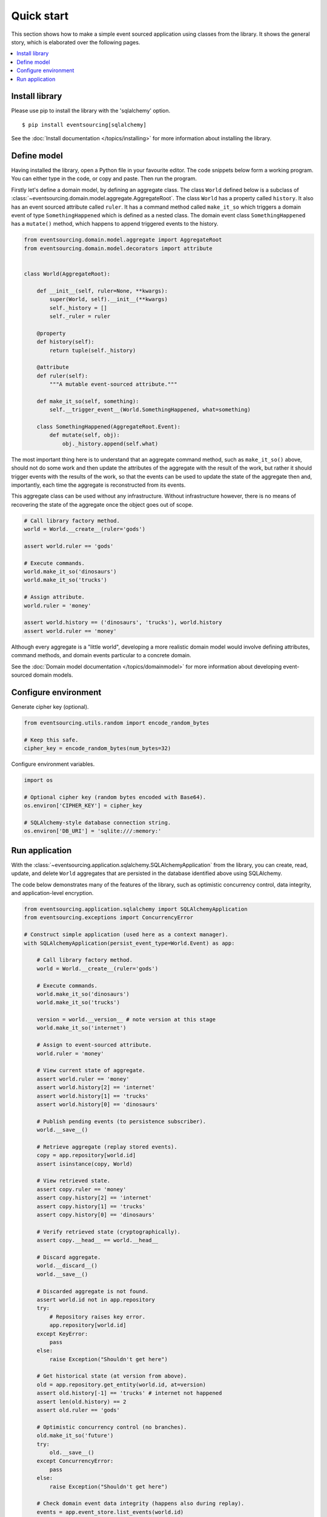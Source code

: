 ===========
Quick start
===========

This section shows how to make a simple event sourced
application using classes from the library. It shows the
general story, which is elaborated over the following pages.

.. contents:: :local:


Install library
===============

Please use pip to install the library with the 'sqlalchemy' option.

::

    $ pip install eventsourcing[sqlalchemy]


See the :doc:`Install documentation </topics/installing>` for more information about installing the library.


Define model
============

Having installed the library, open a Python file in your favourite editor. The code snippets below
form a working program. You can either type in the code, or copy and paste. Then run the program.

Firstly let's define a domain model, by defining an aggregate class.
The class ``World`` defined below is a subclass of
:class:`~eventsourcing.domain.model.aggregate.AggregateRoot`.
The class ``World`` has a property called ``history``. It also has an event
sourced attribute called ``ruler``. It has a command method called ``make_it_so``
which triggers a domain event of type ``SomethingHappened`` which is defined as
a nested class. The domain event class ``SomethingHappened`` has a ``mutate()``
method, which happens to append triggered events to the history.

.. code:: python

    from eventsourcing.domain.model.aggregate import AggregateRoot
    from eventsourcing.domain.model.decorators import attribute


    class World(AggregateRoot):

        def __init__(self, ruler=None, **kwargs):
            super(World, self).__init__(**kwargs)
            self._history = []
            self._ruler = ruler

        @property
        def history(self):
            return tuple(self._history)

        @attribute
        def ruler(self):
            """A mutable event-sourced attribute."""

        def make_it_so(self, something):
            self.__trigger_event__(World.SomethingHappened, what=something)

        class SomethingHappened(AggregateRoot.Event):
            def mutate(self, obj):
                obj._history.append(self.what)


The most important thing here is to understand that an aggregate command method,
such as ``make_it_so()`` above, should not do some work and then update the
attributes of the aggregate with the result of the work, but rather it should
trigger events with the results of the work, so that the events can be used
to update the state of the aggregate then and, importantly, each time the
aggregate is reconstructed from its events.

This aggregate class can be used without any infrastructure. Without
infrastructure however, there is no means of recovering the state of the
aggregate once the object goes out of scope.

.. code:: python

    # Call library factory method.
    world = World.__create__(ruler='gods')

    assert world.ruler == 'gods'

    # Execute commands.
    world.make_it_so('dinosaurs')
    world.make_it_so('trucks')

    # Assign attribute.
    world.ruler = 'money'

    assert world.history == ('dinosaurs', 'trucks'), world.history
    assert world.ruler == 'money'


Although every aggregate is a "little world", developing a more realistic
domain model would involve defining attributes, command methods, and domain
events particular to a concrete domain.

See the :doc:`Domain model documentation </topics/domainmodel>` for more
information about developing event-sourced domain models.


Configure environment
=====================

Generate cipher key (optional).

.. code:: python

    from eventsourcing.utils.random import encode_random_bytes

    # Keep this safe.
    cipher_key = encode_random_bytes(num_bytes=32)


Configure environment variables.

.. code:: python

    import os

    # Optional cipher key (random bytes encoded with Base64).
    os.environ['CIPHER_KEY'] = cipher_key

    # SQLAlchemy-style database connection string.
    os.environ['DB_URI'] = 'sqlite:///:memory:'


Run application
===============

With the :class:`~eventsourcing.application.sqlalchemy.SQLAlchemyApplication`
from the library, you can create, read, update, and delete ``World``
aggregates that are persisted in the database identified above using SQLAlchemy.

The code below demonstrates many of the features of the library,
such as optimistic concurrency control, data integrity, and
application-level encryption.


.. code:: python

    from eventsourcing.application.sqlalchemy import SQLAlchemyApplication
    from eventsourcing.exceptions import ConcurrencyError

    # Construct simple application (used here as a context manager).
    with SQLAlchemyApplication(persist_event_type=World.Event) as app:

        # Call library factory method.
        world = World.__create__(ruler='gods')

        # Execute commands.
        world.make_it_so('dinosaurs')
        world.make_it_so('trucks')

        version = world.__version__ # note version at this stage
        world.make_it_so('internet')

        # Assign to event-sourced attribute.
        world.ruler = 'money'

        # View current state of aggregate.
        assert world.ruler == 'money'
        assert world.history[2] == 'internet'
        assert world.history[1] == 'trucks'
        assert world.history[0] == 'dinosaurs'

        # Publish pending events (to persistence subscriber).
        world.__save__()

        # Retrieve aggregate (replay stored events).
        copy = app.repository[world.id]
        assert isinstance(copy, World)

        # View retrieved state.
        assert copy.ruler == 'money'
        assert copy.history[2] == 'internet'
        assert copy.history[1] == 'trucks'
        assert copy.history[0] == 'dinosaurs'

        # Verify retrieved state (cryptographically).
        assert copy.__head__ == world.__head__

        # Discard aggregate.
        world.__discard__()
        world.__save__()

        # Discarded aggregate is not found.
        assert world.id not in app.repository
        try:
            # Repository raises key error.
            app.repository[world.id]
        except KeyError:
            pass
        else:
            raise Exception("Shouldn't get here")

        # Get historical state (at version from above).
        old = app.repository.get_entity(world.id, at=version)
        assert old.history[-1] == 'trucks' # internet not happened
        assert len(old.history) == 2
        assert old.ruler == 'gods'

        # Optimistic concurrency control (no branches).
        old.make_it_so('future')
        try:
            old.__save__()
        except ConcurrencyError:
            pass
        else:
            raise Exception("Shouldn't get here")

        # Check domain event data integrity (happens also during replay).
        events = app.event_store.list_events(world.id)
        last_hash = ''
        for event in events:
            event.__check_hash__()
            assert event.__previous_hash__ == last_hash
            last_hash = event.__event_hash__

        # Verify sequence of events (cryptographically).
        assert last_hash == world.__head__

        # Project application event notifications.
        from eventsourcing.application.notificationlog import NotificationLogReader
        reader = NotificationLogReader(app.notification_log)
        notifications = reader.read()
        notification_ids = [n['id'] for n in notifications]
        assert notification_ids == [1, 2, 3, 4, 5, 6]

        # Check records are encrypted (values not visible in database).
        record_manager = app.event_store.record_manager
        items = record_manager.get_items(world.id)
        for item in items:
            assert item.originator_id == world.id
            assert b'dinosaurs' not in item.state
            assert b'trucks' not in item.state
            assert b'internet' not in item.state


See the :doc:`Application documentation
</topics/application>` for more information about event-sourced applications,
and the :doc:`Infrastructure documentation
</topics/infrastructure>` for more information about infrastructure.
